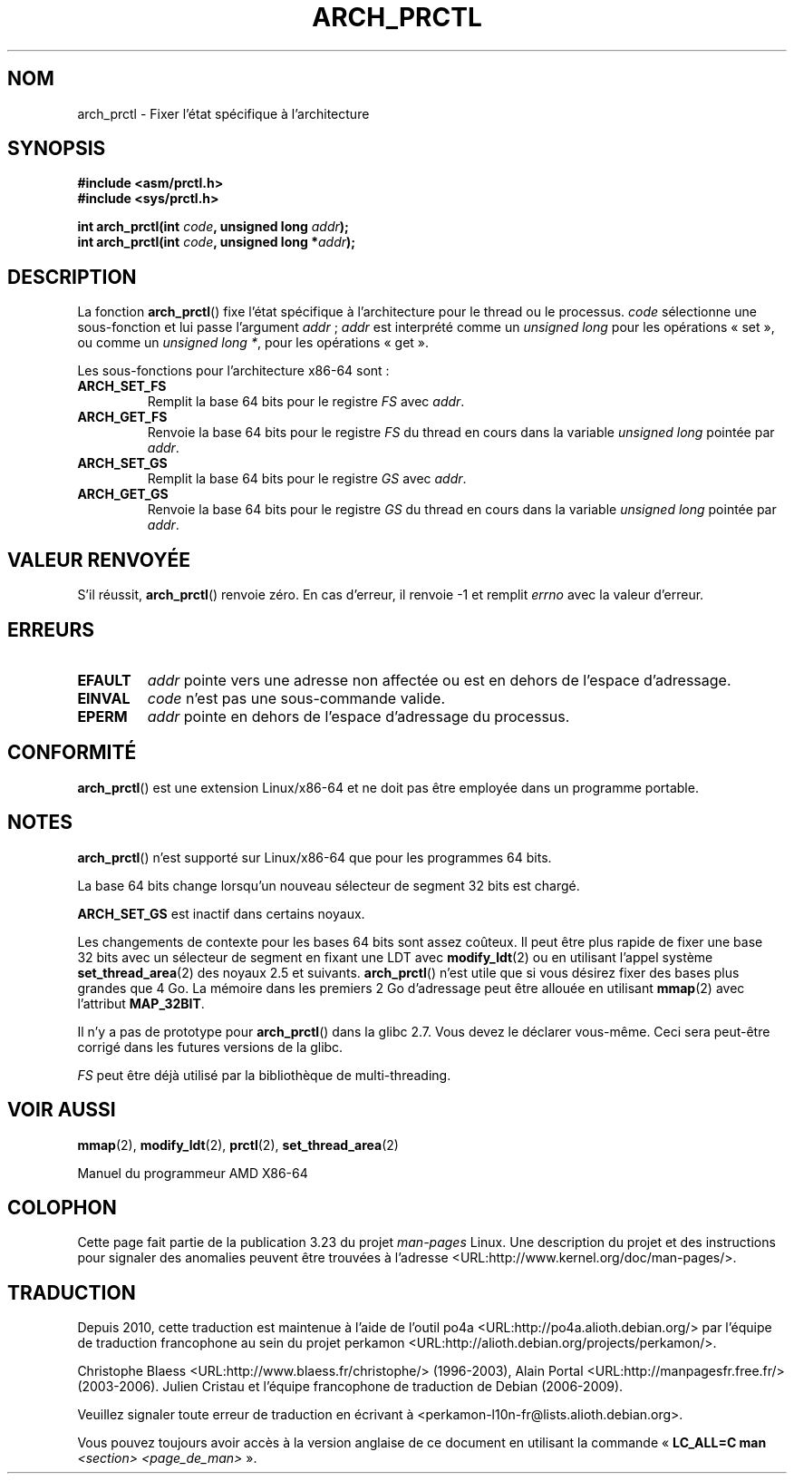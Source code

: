 .\" Hey Emacs! This file is -*- nroff -*- source.
.\"
.\" Copyright (C) 2003 Andi Kleen
.\"
.\" Permission is granted to make and distribute verbatim copies of this
.\" manual provided the copyright notice and this permission notice are
.\" preserved on all copies.
.\"
.\" Permission is granted to copy and distribute modified versions of this
.\" manual under the conditions for verbatim copying, provided that the
.\" entire resulting derived work is distributed under the terms of a
.\" permission notice identical to this one.
.\"
.\" Since the Linux kernel and libraries are constantly changing, this
.\" manual page may be incorrect or out-of-date.  The author(s) assume no
.\" responsibility for errors or omissions, or for damages resulting from
.\" the use of the information contained herein.  The author(s) may not
.\" have taken the same level of care in the production of this manual,
.\" which is licensed free of charge, as they might when working
.\" professionally.
.\"
.\" Formatted or processed versions of this manual, if unaccompanied by
.\" the source, must acknowledge the copyright and authors of this work.
.\"*******************************************************************
.\"
.\" This file was generated with po4a. Translate the source file.
.\"
.\"*******************************************************************
.TH ARCH_PRCTL 2 "26 décembre 2007" Linux "Manuel du programmeur Linux"
.SH NOM
arch_prctl \- Fixer l'état spécifique à l'architecture
.SH SYNOPSIS
.nf
\fB#include <asm/prctl.h>\fP
.br
\fB#include <sys/prctl.h>\fP
.sp
\fBint arch_prctl(int \fP\fIcode\fP\fB, unsigned long \fP\fIaddr\fP\fB);\fP
\fBint arch_prctl(int \fP\fIcode\fP\fB, unsigned long *\fP\fIaddr\fP\fB);\fP
.fi
.SH DESCRIPTION
La fonction \fBarch_prctl\fP() fixe l'état spécifique à l'architecture pour le
thread ou le processus. \fIcode\fP sélectionne une sous\(hyfonction et lui
passe l'argument \fIaddr\fP\ ; \fIaddr\fP est interprété comme un \fIunsigned long\fP
pour les opérations «\ set\ », ou comme un \fIunsigned long *\fP, pour les
opérations «\ get\ ».
.LP
Les sous\(hyfonctions pour l'architecture x86\-64 sont\ :
.TP 
\fBARCH_SET_FS\fP
Remplit la base 64\ bits pour le registre \fIFS\fP avec \fIaddr\fP.
.TP 
\fBARCH_GET_FS\fP
Renvoie la base 64\ bits pour le registre \fIFS\fP du thread en cours dans la
variable \fIunsigned long\fP pointée par \fIaddr\fP.
.TP 
\fBARCH_SET_GS\fP
Remplit la base 64\ bits pour le registre \fIGS\fP avec \fIaddr\fP.
.TP 
\fBARCH_GET_GS\fP
Renvoie la base 64\ bits pour le registre \fIGS\fP du thread en cours dans la
variable \fIunsigned long\fP pointée par \fIaddr\fP.
.SH "VALEUR RENVOYÉE"
S'il réussit, \fBarch_prctl\fP() renvoie zéro. En cas d'erreur, il renvoie \-1
et remplit \fIerrno\fP avec la valeur d'erreur.
.SH ERREURS
.TP 
\fBEFAULT\fP
\fIaddr\fP pointe vers une adresse non affectée ou est en dehors de l'espace
d'adressage.
.TP 
\fBEINVAL\fP
\fIcode\fP n'est pas une sous\(hycommande valide.
.TP 
\fBEPERM\fP
.\" .SH AUTHOR
.\" Man page written by Andi Kleen.
\fIaddr\fP pointe en dehors de l'espace d'adressage du processus.
.SH CONFORMITÉ
\fBarch_prctl\fP() est une extension Linux/x86\-64 et ne doit pas être employée
dans un programme portable.
.SH NOTES
\fBarch_prctl\fP() n'est supporté sur Linux/x86\-64 que pour les programmes
64\ bits.

La base 64\ bits change lorsqu'un nouveau sélecteur de segment 32\ bits est
chargé.

\fBARCH_SET_GS\fP est inactif dans certains noyaux.

Les changements de contexte pour les bases 64\ bits sont assez coûteux. Il
peut être plus rapide de fixer une base 32\ bits avec un sélecteur de segment
en fixant une LDT avec \fBmodify_ldt\fP(2) ou en utilisant l'appel système
\fBset_thread_area\fP(2) des noyaux 2.5 et suivants. \fBarch_prctl\fP() n'est
utile que si vous désirez fixer des bases plus grandes que 4\ Go. La mémoire
dans les premiers 2\ Go d'adressage peut être allouée en utilisant
\fBmmap\fP(2) avec l'attribut \fBMAP_32BIT\fP.

Il n'y a pas de prototype pour \fBarch_prctl\fP() dans la glibc 2.7. Vous devez
le déclarer vous\(hymême. Ceci sera peut\(hyêtre corrigé dans les futures
versions de la glibc.

\fIFS\fP peut être déjà utilisé par la bibliothèque de multi\(hythreading.
.SH "VOIR AUSSI"
\fBmmap\fP(2), \fBmodify_ldt\fP(2), \fBprctl\fP(2), \fBset_thread_area\fP(2)
.sp
Manuel du programmeur AMD X86\-64
.SH COLOPHON
Cette page fait partie de la publication 3.23 du projet \fIman\-pages\fP
Linux. Une description du projet et des instructions pour signaler des
anomalies peuvent être trouvées à l'adresse
<URL:http://www.kernel.org/doc/man\-pages/>.
.SH TRADUCTION
Depuis 2010, cette traduction est maintenue à l'aide de l'outil
po4a <URL:http://po4a.alioth.debian.org/> par l'équipe de
traduction francophone au sein du projet perkamon
<URL:http://alioth.debian.org/projects/perkamon/>.
.PP
Christophe Blaess <URL:http://www.blaess.fr/christophe/> (1996-2003),
Alain Portal <URL:http://manpagesfr.free.fr/> (2003-2006).
Julien Cristau et l'équipe francophone de traduction de Debian\ (2006-2009).
.PP
Veuillez signaler toute erreur de traduction en écrivant à
<perkamon\-l10n\-fr@lists.alioth.debian.org>.
.PP
Vous pouvez toujours avoir accès à la version anglaise de ce document en
utilisant la commande
«\ \fBLC_ALL=C\ man\fR \fI<section>\fR\ \fI<page_de_man>\fR\ ».
